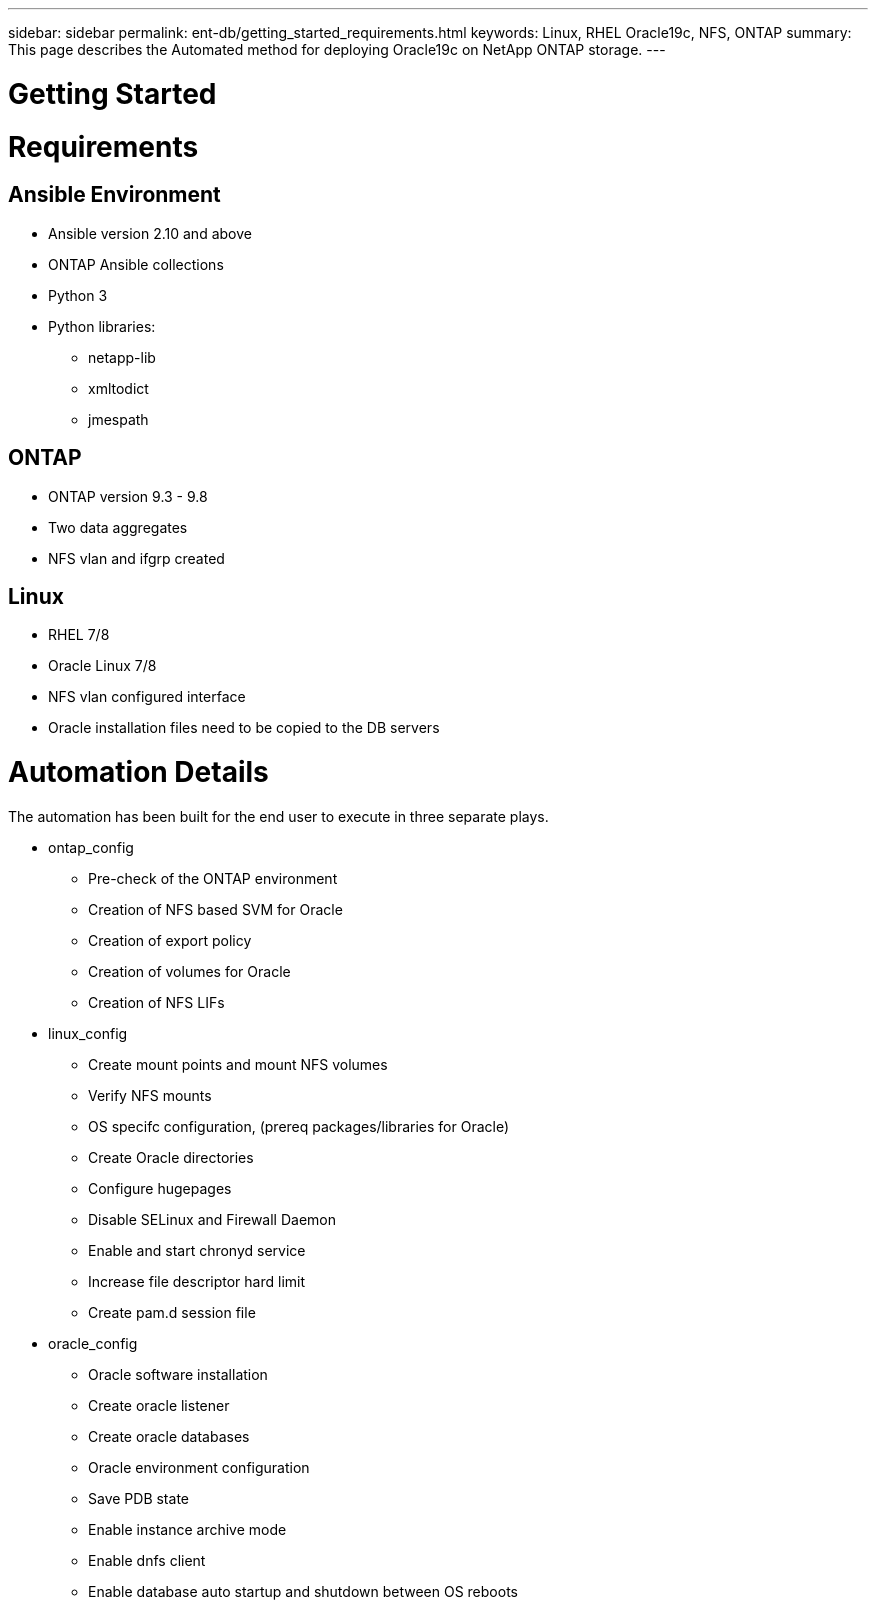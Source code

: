 ---
sidebar: sidebar
permalink: ent-db/getting_started_requirements.html
keywords: Linux, RHEL Oracle19c, NFS, ONTAP
summary: This page describes the Automated method for deploying Oracle19c on NetApp ONTAP storage.
---

= Getting Started
:hardbreaks:
:nofooter:
:icons: font
:linkattrs:
:imagesdir: ./../media/




= Requirements
:hardbreaks:
:nofooter:
:icons: font
:linkattrs:
:imagesdir: ./../media/

== Ansible Environment
* Ansible version 2.10 and above
* ONTAP Ansible collections
* Python 3
* Python libraries:
** netapp-lib
** xmltodict
** jmespath

== ONTAP
* ONTAP version 9.3 - 9.8
* Two data aggregates
* NFS vlan and ifgrp created

== Linux
* RHEL 7/8
* Oracle Linux 7/8
* NFS vlan configured interface
* Oracle installation files need to be copied to the DB servers

= Automation Details
The automation has been built for the end user to execute in three separate plays.

* ontap_config
** Pre-check of the ONTAP environment
** Creation of NFS based SVM for Oracle
** Creation of export policy
** Creation of volumes for Oracle
** Creation of NFS LIFs
* linux_config
** Create mount points and mount NFS volumes
** Verify NFS mounts
** OS specifc configuration, (prereq packages/libraries for Oracle)
** Create Oracle directories
** Configure hugepages
** Disable SELinux and Firewall Daemon
** Enable and start chronyd service
** Increase file descriptor hard limit
** Create pam.d session file
* oracle_config
** Oracle software installation
** Create oracle listener
** Create oracle databases
** Oracle environment configuration
** Save PDB state
** Enable instance archive mode
** Enable dnfs client
** Enable database auto startup and shutdown between OS reboots

